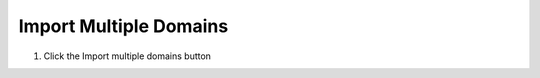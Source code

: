 .. _import_hdf5:

Import Multiple Domains
========================

1. Click the
   Import multiple domains button

.. image:: ../../img/Import-Multiple-Domains/importmultipledomains001.png

.. image:: ../../img/Import-Multiple-Domains/importmultipledomains002.png

.. image:: ../../img/Import-Multiple-Domains/importmultipledomains003.png

.. image:: ../../img/Import-Multiple-Domains/importmultipledomains004.png